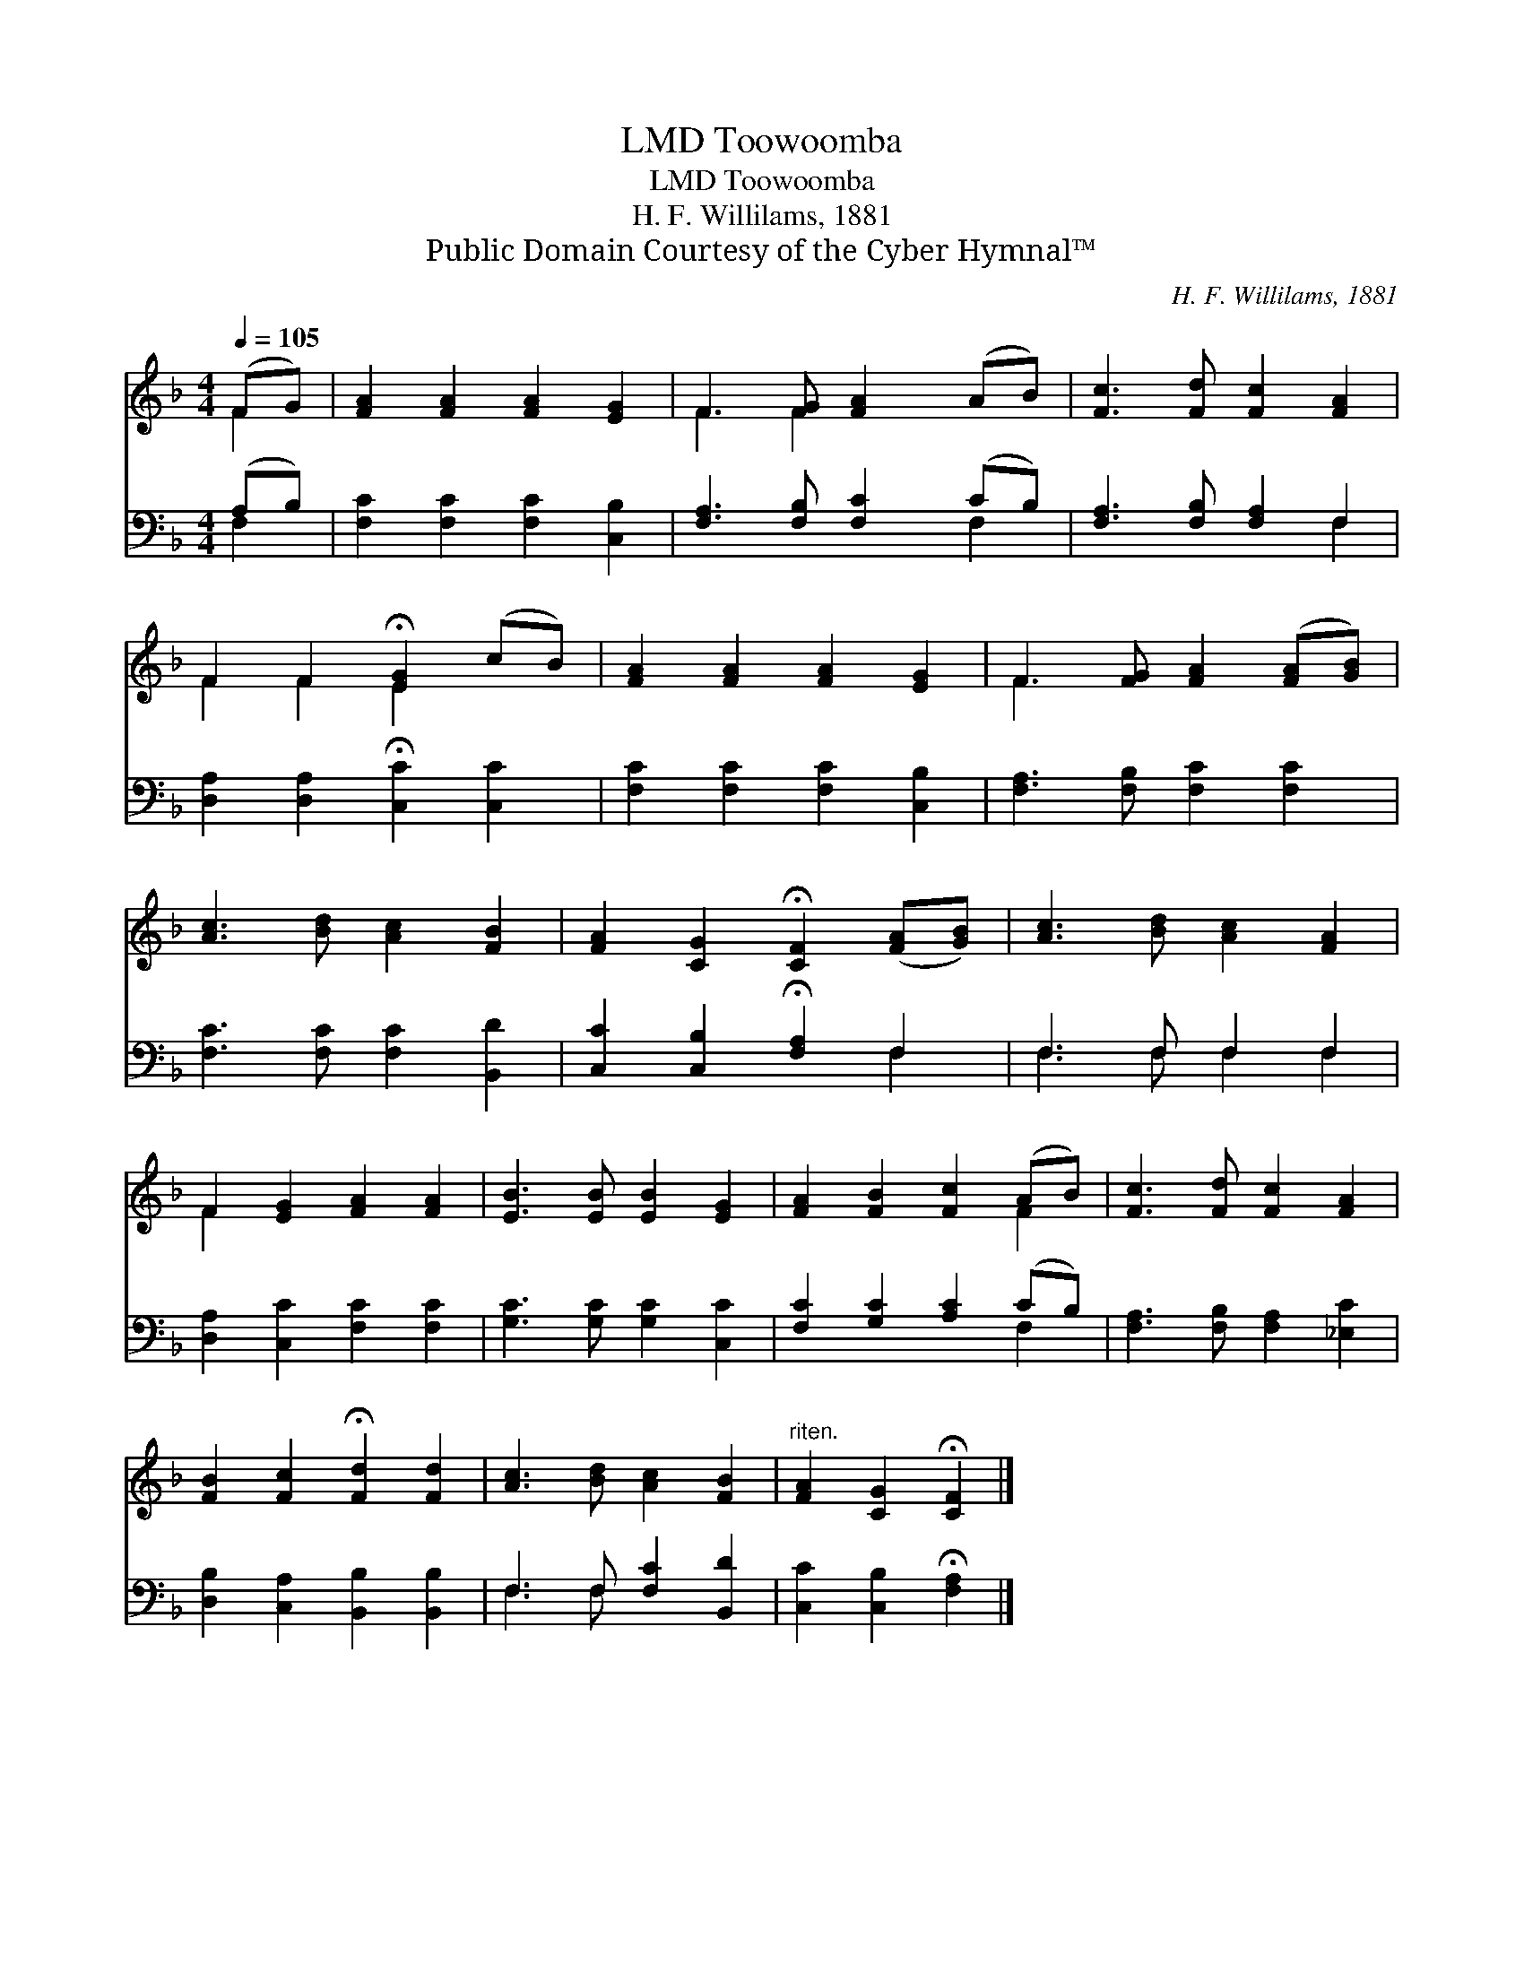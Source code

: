 X:1
T:Toowoomba, LMD
T:Toowoomba, LMD
T:H. F. Willilams, 1881
T:Public Domain Courtesy of the Cyber Hymnal™
C:H. F. Willilams, 1881
Z:Public Domain
Z:Courtesy of the Cyber Hymnal™
%%score ( 1 2 ) ( 3 4 )
L:1/8
Q:1/4=105
M:4/4
K:F
V:1 treble 
V:2 treble 
V:3 bass 
V:4 bass 
V:1
 (FG) | [FA]2 [FA]2 [FA]2 [EG]2 | F3 [FG] [FA]2 (AB) | [Fc]3 [Fd] [Fc]2 [FA]2 | %4
 F2 F2 !fermata![EG]2 (cB) | [FA]2 [FA]2 [FA]2 [EG]2 | F3 [FG] [FA]2 ([FA][GB]) | %7
 [Ac]3 [Bd] [Ac]2 [FB]2 | [FA]2 [CG]2 !fermata![CF]2 ([FA][GB]) | [Ac]3 [Bd] [Ac]2 [FA]2 | %10
 F2 [EG]2 [FA]2 [FA]2 | [EB]3 [EB] [EB]2 [EG]2 | [FA]2 [FB]2 [Fc]2 (AB) | [Fc]3 [Fd] [Fc]2 [FA]2 | %14
 [FB]2 [Fc]2 !fermata![Fd]2 [Fd]2 | [Ac]3 [Bd] [Ac]2 [FB]2 |"^riten." [FA]2 [CG]2 !fermata![CF]2 |] %17
V:2
 F2 | x8 | F3 F2 x3 | x8 | F2 F2 E2 x2 | x8 | F3 x5 | x8 | x8 | x8 | F2 x6 | x8 | x6 F2 | x8 | x8 | %15
 x8 | x6 |] %17
V:3
 (A,B,) | [F,C]2 [F,C]2 [F,C]2 [C,B,]2 | [F,A,]3 [F,B,] [F,C]2 (CB,) | [F,A,]3 [F,B,] [F,A,]2 F,2 | %4
 [D,A,]2 [D,A,]2 !fermata![C,C]2 [C,C]2 | [F,C]2 [F,C]2 [F,C]2 [C,B,]2 | %6
 [F,A,]3 [F,B,] [F,C]2 [F,C]2 | [F,C]3 [F,C] [F,C]2 [B,,D]2 | [C,C]2 [C,B,]2 !fermata![F,A,]2 F,2 | %9
 F,3 F, F,2 F,2 | [D,A,]2 [C,C]2 [F,C]2 [F,C]2 | [G,C]3 [G,C] [G,C]2 [C,C]2 | %12
 [F,C]2 [G,C]2 [A,C]2 (CB,) | [F,A,]3 [F,B,] [F,A,]2 [_E,C]2 | [D,B,]2 [C,A,]2 [B,,B,]2 [B,,B,]2 | %15
 F,3 F, [F,C]2 [B,,D]2 | [C,C]2 [C,B,]2 !fermata![F,A,]2 |] %17
V:4
 F,2 | x8 | x6 F,2 | x6 F,2 | x8 | x8 | x8 | x8 | x6 F,2 | F,3 F, F,2 F,2 | x8 | x8 | x6 F,2 | x8 | %14
 x8 | F,3 F, x4 | x6 |] %17

